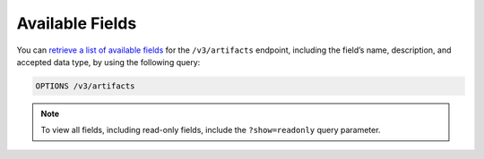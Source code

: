 Available Fields
----------------

You can `retrieve a list of available fields <https://docs.threatconnect.com/en/latest/rest_api/v3/retrieve_fields.html>`_ for the ``/v3/artifacts`` endpoint, including the field’s name, description, and accepted data type, by using the following query:

.. code::

    OPTIONS /v3/artifacts

.. note::
    To view all fields, including read-only fields, include the ``?show=readonly`` query parameter.